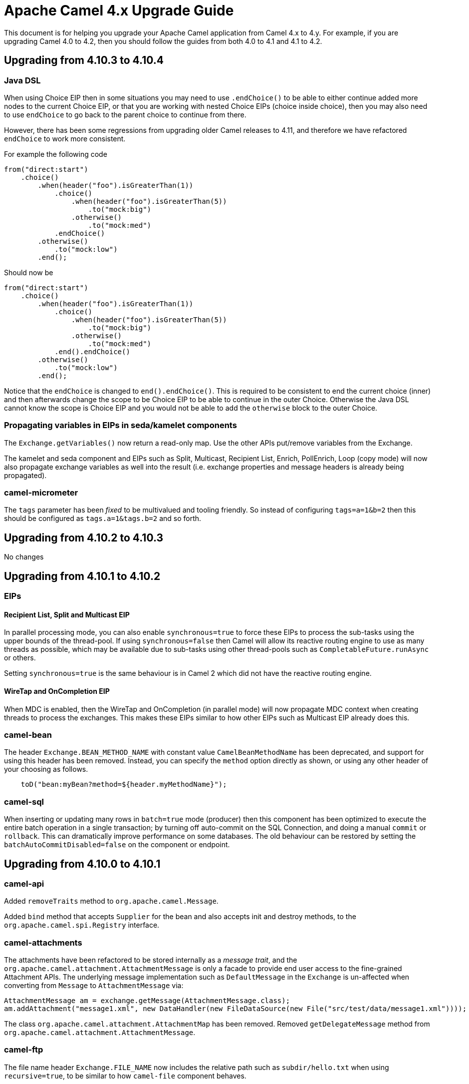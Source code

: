 = Apache Camel 4.x Upgrade Guide

This document is for helping you upgrade your Apache Camel application
from Camel 4.x to 4.y. For example, if you are upgrading Camel 4.0 to 4.2, then you should follow the guides
from both 4.0 to 4.1 and 4.1 to 4.2.

== Upgrading from 4.10.3 to 4.10.4

=== Java DSL

When using Choice EIP then in some situations you may need to use `.endChoice()`
to be able to either continue added more nodes to the current Choice EIP, or that you
are working with nested Choice EIPs (choice inside choice), then you may also need to use `endChoice`
to go back to the parent choice to continue from there.

However, there has been some regressions from upgrading older Camel releases to 4.11, and therefore
we have refactored `endChoice` to work more consistent.

For example the following code

[source,java]
----
from("direct:start")
    .choice()
        .when(header("foo").isGreaterThan(1))
            .choice()
                .when(header("foo").isGreaterThan(5))
                    .to("mock:big")
                .otherwise()
                    .to("mock:med")
            .endChoice()
        .otherwise()
            .to("mock:low")
        .end();
----

Should now be

[source,java]
----
from("direct:start")
    .choice()
        .when(header("foo").isGreaterThan(1))
            .choice()
                .when(header("foo").isGreaterThan(5))
                    .to("mock:big")
                .otherwise()
                    .to("mock:med")
            .end().endChoice()
        .otherwise()
            .to("mock:low")
        .end();
----

Notice that the `endChoice` is changed to `end().endChoice()`. This is required to be consistent
to end the current choice (inner) and then afterwards change the scope to be Choice EIP to be able to
continue in the outer Choice. Otherwise the Java DSL cannot know the scope is Choice EIP and you would
not be able to add the `otherwise` block to the outer Choice.

=== Propagating variables in EIPs in seda/kamelet components

The `Exchange.getVariables()` now return a read-only map. Use the other APIs put/remove variables from the Exchange.

The kamelet and seda component and EIPs such as Split, Multicast, Recipient List, Enrich, PollEnrich, Loop (copy mode)
will now also propagate exchange variables as well into the result (i.e. exchange properties and message headers is already being propagated).

=== camel-micrometer

The `tags` parameter has been _fixed_ to be multivalued and tooling friendly. So
instead of configuring `tags=a=1&b=2` then this should be configured as `tags.a=1&tags.b=2` and so forth.

== Upgrading from 4.10.2 to 4.10.3

No changes

== Upgrading from 4.10.1 to 4.10.2

=== EIPs

==== Recipient List, Split and Multicast EIP

In parallel processing mode, you can also enable `synchronous=true` to force these EIPs to process
the sub-tasks using the upper bounds of the thread-pool. If using `synchronous=false` then Camel
will allow its reactive routing engine to use as many threads as possible, which may be available
due to sub-tasks using other thread-pools such as `CompletableFuture.runAsync` or others.

Setting `synchronous=true` is the same behaviour is in Camel 2 which did not have the reactive routing engine.

==== WireTap and OnCompletion EIP

When MDC is enabled, then the WireTap and OnCompletion (in parallel mode) will now propagate MDC
context when creating threads to process the exchanges. This makes these EIPs similar to how
other EIPs such as Multicast EIP already does this.

=== camel-bean

The header `Exchange.BEAN_METHOD_NAME` with constant value `CamelBeanMethodName` has been deprecated, and support for using this header has been removed.
Instead, you can specify the `method` option directly as shown, or using any other header of your choosing as follows.

[source,java]
----
    toD("bean:myBean?method=${header.myMethodName}");
----

=== camel-sql

When inserting or updating many rows in `batch=true` mode (producer) then this component
has been optimized to execute the entire batch operation in a single transaction; by turning off auto-commit
on the SQL Connection, and doing a manual `commit` or `rollback`. This can dramatically improve performance
on some databases. The old behaviour can be restored by setting the `batchAutoCommitDisabled=false` on the component or endpoint.

== Upgrading from 4.10.0 to 4.10.1

=== camel-api

Added `removeTraits` method to `org.apache.camel.Message`.

Added `bind` method that accepts `Supplier` for the bean and also accepts init and destroy methods,
to the `org.apache.camel.spi.Registry` interface.

=== camel-attachments

The attachments have been refactored to be stored internally as a _message trait_,
and the `org.apache.camel.attachment.AttachmentMessage` is only a facade to provide
end user access to the fine-grained Attachment APIs. The underlying message implementation
such as `DefaultMessage` in the `Exchange` is un-affected when converting from `Message` to `AttachmentMessage` via:

[source,java]
----
AttachmentMessage am = exchange.getMessage(AttachmentMessage.class);
am.addAttachment("message1.xml", new DataHandler(new FileDataSource(new File("src/test/data/message1.xml"))));
----

The class `org.apache.camel.attachment.AttachmentMap` has been removed.
Removed `getDelegateMessage` method from `org.apache.camel.attachment.AttachmentMessage`.

=== camel-ftp

The file name header `Exchange.FILE_NAME` now includes the relative path such as `subdir/hello.txt`
when using `recursive=true`, to be similar to how `camel-file` component behaves.

=== camel-kafka

The camel-kafka option `recordMetadata` has changed default from `true` to `false`.

=== camel-jbang

The option `lazy-bean` has changed to be default `true` when exporting to make the export
work in more situations out of the box.

== Upgrading Camel 4.9 to 4.10

=== XML DSL changes

In `<intercept`> and `<interceptSendToEndpoint>` then `<when>` has been
renamed to `<onWhen>`.

For example:

[source,xml]
----
<intercept>
  <when>...</when>
  ...
</intercept>
----

Should now be:

[source,xml]
----
<intercept>
  <onWhen>...</onWhen>
  ...
</intercept>
----

In `<circuitBreaker` the `<onFallback>` section must be configured last.

For example:

[source,xml]
----
  <circuitBreaker>
    <resilience4jConfiguration timeoutEnabled="true" timeoutDuration="2000"/>
    <onFallback>
      <transform>
        <constant>Fallback message</constant>
      </transform>
    </onFallback>
    <to uri="direct:foo"/>
    ...
  </circuitBreaker>
----

Should now be:

[source,xml]
----
  <circuitBreaker>
    <resilience4jConfiguration timeoutEnabled="true" timeoutDuration="2000"/>
    <to uri="direct:foo"/>
    ...
    <onFallback>
      <transform>
        <constant>Fallback message</constant>
      </transform>
    </onFallback>
  </circuitBreaker>
----

And `inheritErrorHandler` has been moved from `<loadBalance>` to `<failoverLoadBalancer` which
is the only load balancer support this option.

For example:

[source,xml]
----
  <loadBalance inheritErrorHandler="true">
    <failoverLoadBalancer maximumFailoverAttempts="3" roundRobin="true"/>
    ...
  </loadBalance>
----

Should now be:

[source,xml]
----
  <loadBalance>
    <failoverLoadBalancer maximumFailoverAttempts="3" roundRobin="true" inheritErrorHandler="true"/>
    ...
  </loadBalance>
----

=== camel-kamelet

The error handling when using kamelets has been refactored to let Kamelets re-use the same error handling
that are from the route where the kamelets are being used. Previously Kamelets did not have
any error handling.

Suppose you have kamelets that would cause an exception during processing, such
as the source below. Now because the route has been configured with a _dead letter channel_
as the error handler, then the exception from the kamelet will be handled by the route error handler.
Which means you will se a WARN being logged.

Previously the exception would **not** be handled by the route error handler, and the kamelet source
would always fail internally and cause a WARN being logged. Meaning that you did not have
any power to handle these errors.

Now the kamelets are _first class_ and gives users the full power to handle errors as they see fit.

[source,yaml]
----
- route:
    errorHandler:
      deadLetterChannel:
        deadLetterUri: log:dead?level=WARN
    id: myRoute
    from:
      uri: "kamelet:my-error-source/source"
      steps:
        - log: "${body}"
----

This change has most an effect on source Kamelets. For sink or action Kamelets,
then any error would be propagated back to the route, that could still handle the error.
However, if the error handler is configured to perform retries, then the retry would be
starting all over again calling the sink Kamelet. This change will let the error handler
perform retries at the original of the error (also inside the Kamelet), the same as
regular Camel routes.

So suppose you have the following route:

[source,yaml]
----
- route:
    errorHandler:
      deadLetterChannel:
        deadLetterUri: log:dead?level=WARN
        redeliveryPolicy:
          maximumRedeliveries: 5
          redeliveryDelay: "5000"
    id: myRoute
    from:
      uri: "direct:start"
      steps:
        - to:
            uri: "kamelet:my-error-sink/sink"
        - log: "${body}"
----

Then notice the error handler has been configured to do redeliveries up till 5 times with 5 sec delay between.
Suppose the sink kamelet is throwing an exception, then Camel will now perform the redelivery attempt
at the point of origin, which means inside the Kamelet. Previously the redelivery will
only happen at the route level, calling the kamelet all over again.

The option `noErrorHandler` has changed default from `true` to `false`. You should only
use this option if you want to turn on error handling inside Kamelets all together. However,
this should only be used in advanced/rare use-cases. This option may in the future be deprecated and removed.

=== camel-azure-files

The class `org.apache.camel.component.file.azure.FilesHeaders` has been renamed to `org.apache.camel.component.file.azure.FilesConstants`.

=== camel-aws2-s3

The header `CamelAwsS3BucketName` for setting a bucket to write to, on the producer side, cannot be used anymore: the header `CamelAwsS3OverrideBucketName` must be used 
instead. This was done to avoid situation in which you're moving a file from a bucket to a different one, and the header coming from the S3 consumer is used as bucket name for S3 Producer.
You can find more information on CAMEL-21680. 

=== camel-file

The `camel-file` consumer has been optimized when filtering file names using name matching only,
to avoid creating an `GenericFile` object that represent the file. This is unnessasary if the file
is to be excluded due the filtering.

This optimization has changed APIs in the `camel-file` component to let methods that accept
`GenericFile` as parameter, has been changed to use a `Supplier<GenericFile>` to lazy create the wrapper.

Camel users who have created 3rd party component extending `camel-file` may need to migrate your components.

=== camel-google-storage

The header `CamelGoogleCloudStorageBucketName` for setting a bucket to write to, on the producer side, cannot be used anymore: the header `CamelGoogleCloudStorageOverrideBucketName` must be used 
instead. This was done to avoid situation in which you're moving a file from a bucket to a different one, and the header coming from the Google Storage consumer is used as bucket name for Google Storage Producer.
You can find more information on CAMEL-21682. 

=== camel-jgroups

The cluster lock has been removed as it has been removed in JGroups 5.4 onwards, and it was
not recommended to be used in older JGroups releases. You can use another Camel component such as
`camel-infinispan` that has cluster locking.

The `camel-jgroups-cluster-service-starter` in Camel Spring Boot has been removed.

=== camel-jbang

The camel-jbang commands for `camel-k` has been removed.

The `camel dependency update` has removed the option `--source` to specify the source file,
but to refer to the source file directly such as:

`camel dependency update --source=MyRoute.java` to be `camel dependency update MyRoute.java`.

=== camel-micrometer

We have fixed a flawed behavior when using dynamic endpoints which made the generation of endpoint events to grow in an uncontrolled way. From now on the component will generate events for the endpoint base URI as a default behavior. If you still want to collect events for the extended URI (including the parameters), then, you can use the `camel.metrics.baseEndpointURIExchangeEventNotifier=false` configuration. Mind that this is strongly discouraged as it can make your number of events growing out of control.

=== camel-mina

If using object codec, then you should configure the `objectCodecPattern` configuration to specify
which java classes (FQN) to allow for Object serialization. You can use `*` to accept all patterns.

=== camel-minio

The header `CamelMinioBucketName` for setting a bucket to write to, on the producer side, cannot be used anymore: the header `CamelMinioOverrideBucketName` must be used 
instead. This was done to avoid situation in which you're moving a file from a bucket to a different one, and the header coming from the Minio consumer is used as bucket name for Minio Producer.
You can find more information on CAMEL-21678. 

=== camel-google-pubsub-lite

The component `camel-google-pubsub-lite` has been deprecated following the deprecation of the corresponding service by Google Cloud Platform.

Google recommends migrating your Pub/Sub Lite service to either Google Cloud Managed Service for Apache Kafka or Google Cloud Pub/Sub. Depending on your choice, you should use `camel-kafka` or `camel-google-pubsub component`, respectively.

=== camel-tracing

We have deprecated the setting of MDC `trace_id` and `span_id` in favour of implementation specific feature. You need to check the specific tracing/telemetry component configuration to learn how to switch from the deprecated configuration to the new one. Most of the time you will need to remove the `camel.main.use-mdc-logging` Camel property (or set it to `false`) and add dependencies and configuration settings to enable the specific component instrumentation.

=== camel-langchain4j-chat

The function calling feature was removed. Please use the `camel-langchain4j-tools` component for function calling.

=== camel-smb

The `camel-smb` component has been updated to extend `GenericFile` classes and now supports more consumer and producer options.
The Consumer includes options for filtering, pre and post processing, duplicate handling, directory traversal, polling, and readlocks.
The Producer includes options for writing to temporary files, writing content, and handling existing files.

=== camel-solr

The `camel-solr` component has been refactored. The `solrs` and `solrCloud` schemes have been deprecated in the uri format (but can still be enabled via the enableSSL and solrClient configuration options).
The solr operations have been simplified and some solr operations will be no longer be available in the next release. For those operations, a warning message will tell you how to get the same results with the new operations.
The Solr component exchange headers have been renamed and extended. As a consequence, the user should review the use of the Solr exchange headers and rename them when applicable.

All the solr headers has been renamed to use `CamelSolr` as prefix, such as `operation` -> `CamelSolrOperation`.

=== camel-test-infra

There are some API breaking changes with `org.apache.camel.test.infra.XXX.services..XXXContainerService`, they do not have anymore a constructor accessible, you need to use `org.apache.camel.test.infra.XXX.services.XXXServiceFactory.createLocalService`

== camel-spring-boot

The `camel-k-starter` has been removed.

